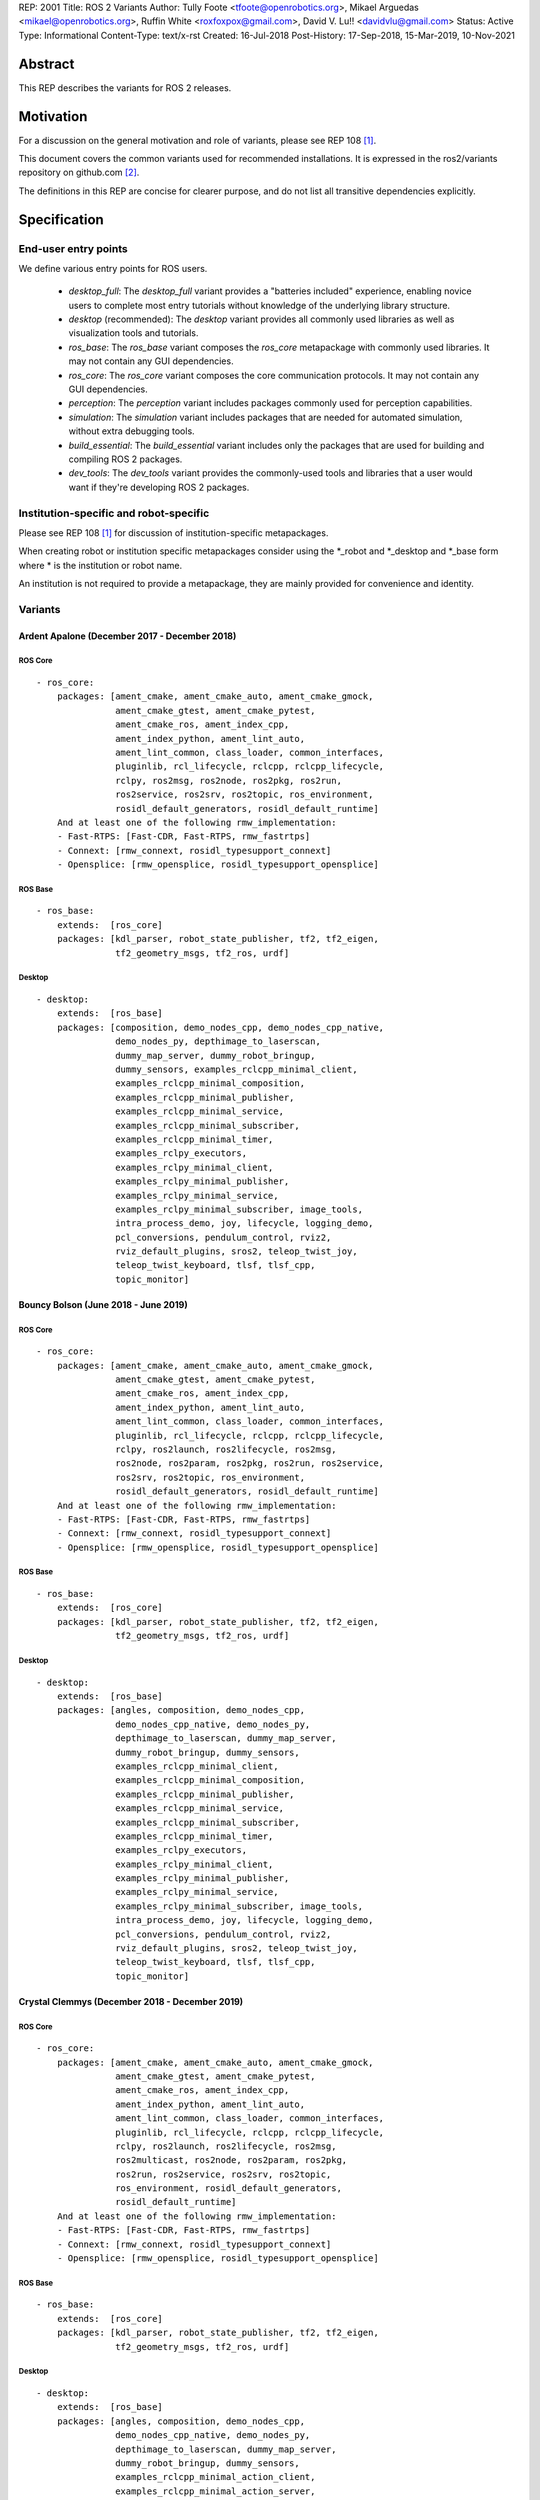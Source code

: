 REP: 2001
Title: ROS 2 Variants
Author: Tully Foote <tfoote@openrobotics.org>, Mikael Arguedas <mikael@openrobotics.org>, Ruffin White <roxfoxpox@gmail.com>, David V. Lu!! <davidvlu@gmail.com>
Status: Active
Type: Informational
Content-Type: text/x-rst
Created: 16-Jul-2018
Post-History: 17-Sep-2018, 15-Mar-2019, 10-Nov-2021


Abstract
========

This REP describes the variants for ROS 2 releases.


Motivation
==========

For a discussion on the general motivation and role of variants,
please see REP 108 [1]_.

This document covers the common variants used for recommended
installations.
It is expressed in the ros2/variants repository on github.com [2]_.

The definitions in this REP are concise for clearer purpose, and do not list all transitive dependencies explicitly.


Specification
=============

End-user entry points
---------------------

We define various entry points for ROS users.

 * `desktop_full`: The `desktop_full` variant provides a "batteries included" experience, enabling novice users to complete most entry tutorials without knowledge of the underlying library structure.
 * `desktop` (recommended): The `desktop` variant provides all commonly used libraries as well as
   visualization tools and tutorials.
 * `ros_base`: The `ros_base` variant composes the `ros_core` metapackage with commonly used libraries.
   It may not contain any GUI dependencies.
 * `ros_core`: The `ros_core` variant composes the core communication protocols.
   It may not contain any GUI dependencies.
 * `perception`: The `perception` variant includes packages commonly used for perception capabilities.
 * `simulation`: The `simulation` variant includes packages that are needed for automated simulation,
   without extra debugging tools.
 * `build_essential`: The `build_essential` variant includes only the packages that are used for building and compiling ROS 2 packages.
 * `dev_tools`: The `dev_tools` variant provides the commonly-used tools and libraries that a user would want if they're developing ROS 2 packages.


Institution-specific and robot-specific
---------------------------------------

Please see REP 108 [1]_ for discussion of institution-specific
metapackages.

When creating robot or institution specific metapackages consider
using the \*_robot and \*_desktop and \*_base form where * is the
institution or robot name.

An institution is not required to provide a metapackage, they are
mainly provided for convenience and identity.


Variants
--------

Ardent Apalone (December 2017 - December 2018)
^^^^^^^^^^^^^^^^^^^^^^^^^^^^^^^^^^^^^^^^^^^^^^

ROS Core
""""""""

::

  - ros_core:
      packages: [ament_cmake, ament_cmake_auto, ament_cmake_gmock,
                 ament_cmake_gtest, ament_cmake_pytest,
                 ament_cmake_ros, ament_index_cpp,
                 ament_index_python, ament_lint_auto,
                 ament_lint_common, class_loader, common_interfaces,
                 pluginlib, rcl_lifecycle, rclcpp, rclcpp_lifecycle,
                 rclpy, ros2msg, ros2node, ros2pkg, ros2run,
                 ros2service, ros2srv, ros2topic, ros_environment,
                 rosidl_default_generators, rosidl_default_runtime]
      And at least one of the following rmw_implementation:
      - Fast-RTPS: [Fast-CDR, Fast-RTPS, rmw_fastrtps]
      - Connext: [rmw_connext, rosidl_typesupport_connext]
      - Opensplice: [rmw_opensplice, rosidl_typesupport_opensplice]


ROS Base
""""""""

::

  - ros_base:
      extends:  [ros_core]
      packages: [kdl_parser, robot_state_publisher, tf2, tf2_eigen,
                 tf2_geometry_msgs, tf2_ros, urdf]


Desktop
"""""""

::

  - desktop:
      extends:  [ros_base]
      packages: [composition, demo_nodes_cpp, demo_nodes_cpp_native,
                 demo_nodes_py, depthimage_to_laserscan,
                 dummy_map_server, dummy_robot_bringup,
                 dummy_sensors, examples_rclcpp_minimal_client,
                 examples_rclcpp_minimal_composition,
                 examples_rclcpp_minimal_publisher,
                 examples_rclcpp_minimal_service,
                 examples_rclcpp_minimal_subscriber,
                 examples_rclcpp_minimal_timer,
                 examples_rclpy_executors,
                 examples_rclpy_minimal_client,
                 examples_rclpy_minimal_publisher,
                 examples_rclpy_minimal_service,
                 examples_rclpy_minimal_subscriber, image_tools,
                 intra_process_demo, joy, lifecycle, logging_demo,
                 pcl_conversions, pendulum_control, rviz2,
                 rviz_default_plugins, sros2, teleop_twist_joy,
                 teleop_twist_keyboard, tlsf, tlsf_cpp,
                 topic_monitor]


Bouncy Bolson (June 2018 - June 2019)
^^^^^^^^^^^^^^^^^^^^^^^^^^^^^^^^^^^^^

ROS Core
""""""""

::

  - ros_core:
      packages: [ament_cmake, ament_cmake_auto, ament_cmake_gmock,
                 ament_cmake_gtest, ament_cmake_pytest,
                 ament_cmake_ros, ament_index_cpp,
                 ament_index_python, ament_lint_auto,
                 ament_lint_common, class_loader, common_interfaces,
                 pluginlib, rcl_lifecycle, rclcpp, rclcpp_lifecycle,
                 rclpy, ros2launch, ros2lifecycle, ros2msg,
                 ros2node, ros2param, ros2pkg, ros2run, ros2service,
                 ros2srv, ros2topic, ros_environment,
                 rosidl_default_generators, rosidl_default_runtime]
      And at least one of the following rmw_implementation:
      - Fast-RTPS: [Fast-CDR, Fast-RTPS, rmw_fastrtps]
      - Connext: [rmw_connext, rosidl_typesupport_connext]
      - Opensplice: [rmw_opensplice, rosidl_typesupport_opensplice]


ROS Base
""""""""

::

  - ros_base:
      extends:  [ros_core]
      packages: [kdl_parser, robot_state_publisher, tf2, tf2_eigen,
                 tf2_geometry_msgs, tf2_ros, urdf]


Desktop
"""""""

::

  - desktop:
      extends:  [ros_base]
      packages: [angles, composition, demo_nodes_cpp,
                 demo_nodes_cpp_native, demo_nodes_py,
                 depthimage_to_laserscan, dummy_map_server,
                 dummy_robot_bringup, dummy_sensors,
                 examples_rclcpp_minimal_client,
                 examples_rclcpp_minimal_composition,
                 examples_rclcpp_minimal_publisher,
                 examples_rclcpp_minimal_service,
                 examples_rclcpp_minimal_subscriber,
                 examples_rclcpp_minimal_timer,
                 examples_rclpy_executors,
                 examples_rclpy_minimal_client,
                 examples_rclpy_minimal_publisher,
                 examples_rclpy_minimal_service,
                 examples_rclpy_minimal_subscriber, image_tools,
                 intra_process_demo, joy, lifecycle, logging_demo,
                 pcl_conversions, pendulum_control, rviz2,
                 rviz_default_plugins, sros2, teleop_twist_joy,
                 teleop_twist_keyboard, tlsf, tlsf_cpp,
                 topic_monitor]


Crystal Clemmys (December 2018 - December 2019)
^^^^^^^^^^^^^^^^^^^^^^^^^^^^^^^^^^^^^^^^^^^^^^^

ROS Core
""""""""

::

  - ros_core:
      packages: [ament_cmake, ament_cmake_auto, ament_cmake_gmock,
                 ament_cmake_gtest, ament_cmake_pytest,
                 ament_cmake_ros, ament_index_cpp,
                 ament_index_python, ament_lint_auto,
                 ament_lint_common, class_loader, common_interfaces,
                 pluginlib, rcl_lifecycle, rclcpp, rclcpp_lifecycle,
                 rclpy, ros2launch, ros2lifecycle, ros2msg,
                 ros2multicast, ros2node, ros2param, ros2pkg,
                 ros2run, ros2service, ros2srv, ros2topic,
                 ros_environment, rosidl_default_generators,
                 rosidl_default_runtime]
      And at least one of the following rmw_implementation:
      - Fast-RTPS: [Fast-CDR, Fast-RTPS, rmw_fastrtps]
      - Connext: [rmw_connext, rosidl_typesupport_connext]
      - Opensplice: [rmw_opensplice, rosidl_typesupport_opensplice]


ROS Base
""""""""

::

  - ros_base:
      extends:  [ros_core]
      packages: [kdl_parser, robot_state_publisher, tf2, tf2_eigen,
                 tf2_geometry_msgs, tf2_ros, urdf]


Desktop
"""""""

::

  - desktop:
      extends:  [ros_base]
      packages: [angles, composition, demo_nodes_cpp,
                 demo_nodes_cpp_native, demo_nodes_py,
                 depthimage_to_laserscan, dummy_map_server,
                 dummy_robot_bringup, dummy_sensors,
                 examples_rclcpp_minimal_action_client,
                 examples_rclcpp_minimal_action_server,
                 examples_rclcpp_minimal_client,
                 examples_rclcpp_minimal_composition,
                 examples_rclcpp_minimal_publisher,
                 examples_rclcpp_minimal_service,
                 examples_rclcpp_minimal_subscriber,
                 examples_rclcpp_minimal_timer,
                 examples_rclpy_executors,
                 examples_rclpy_minimal_client,
                 examples_rclpy_minimal_publisher,
                 examples_rclpy_minimal_service,
                 examples_rclpy_minimal_subscriber, image_tools,
                 intra_process_demo, joy, lifecycle, logging_demo,
                 pcl_conversions, pendulum_control, rviz2,
                 rviz_default_plugins, sros2, teleop_twist_joy,
                 teleop_twist_keyboard, tlsf, tlsf_cpp,
                 topic_monitor]


Dashing Diademata (May 2019 - May 2021)
^^^^^^^^^^^^^^^^^^^^^^^^^^^^^^^^^^^^^^^

ROS Core
""""""""

::

  - ros_core:
      packages: [ament_cmake, ament_cmake_auto, ament_cmake_gmock,
                 ament_cmake_gtest, ament_cmake_pytest,
                 ament_cmake_ros, ament_index_cpp,
                 ament_index_python, ament_lint_auto,
                 ament_lint_common, class_loader, common_interfaces,
                 pluginlib, rcl_lifecycle, rclcpp, rclcpp_lifecycle,
                 rclpy, ros2action, ros2component, ros2launch,
                 ros2lifecycle, ros2msg, ros2multicast, ros2node,
                 ros2param, ros2pkg, ros2run, ros2service, ros2srv,
                 ros2topic, ros_environment,
                 rosidl_default_generators, rosidl_default_runtime,
                 sros2, sros2_cmake]
      And at least one of the following rmw_implementation:
      - Fast-RTPS: [Fast-CDR, Fast-RTPS, rmw_fastrtps]
      - Connext: [rmw_connext, rosidl_typesupport_connext]
      - Opensplice: [rmw_opensplice, rosidl_typesupport_opensplice]


ROS Base
""""""""

::

  - ros_base:
      extends:  [ros_core]
      packages: [kdl_parser, robot_state_publisher, tf2, tf2_eigen,
                 tf2_geometry_msgs, tf2_kdl, tf2_ros, urdf]


Desktop
"""""""

::

  - desktop:
      extends:  [ros_base]
      packages: [action_tutorials, angles, composition,
                 demo_nodes_cpp, demo_nodes_cpp_native,
                 demo_nodes_py, depthimage_to_laserscan,
                 dummy_map_server, dummy_robot_bringup,
                 dummy_sensors,
                 examples_rclcpp_minimal_action_client,
                 examples_rclcpp_minimal_action_server,
                 examples_rclcpp_minimal_client,
                 examples_rclcpp_minimal_composition,
                 examples_rclcpp_minimal_publisher,
                 examples_rclcpp_minimal_service,
                 examples_rclcpp_minimal_subscriber,
                 examples_rclcpp_minimal_timer,
                 examples_rclpy_executors,
                 examples_rclpy_minimal_action_client,
                 examples_rclpy_minimal_action_server,
                 examples_rclpy_minimal_client,
                 examples_rclpy_minimal_publisher,
                 examples_rclpy_minimal_service,
                 examples_rclpy_minimal_subscriber, image_tools,
                 intra_process_demo, joy, lifecycle, logging_demo,
                 pcl_conversions, pendulum_control, pendulum_msgs,
                 quality_of_service_demo_cpp,
                 quality_of_service_demo_py, rqt_common_plugins,
                 rviz2, rviz_default_plugins, teleop_twist_joy,
                 teleop_twist_keyboard, tlsf, tlsf_cpp,
                 topic_monitor, turtlesim]


Eloquent Elusor (November 2019 - November 2020)
^^^^^^^^^^^^^^^^^^^^^^^^^^^^^^^^^^^^^^^^^^^^^^^

ROS Core
""""""""

::

  - ros_core:
      packages: [ament_cmake, ament_cmake_auto, ament_cmake_gmock,
                 ament_cmake_gtest, ament_cmake_pytest,
                 ament_cmake_ros, ament_index_cpp,
                 ament_index_python, ament_lint_auto,
                 ament_lint_common, class_loader, common_interfaces,
                 pluginlib, rcl_lifecycle, rclcpp, rclcpp_lifecycle,
                 rclpy, ros2action, ros2component, ros2doctor,
                 ros2interface, ros2launch, ros2lifecycle, ros2msg,
                 ros2multicast, ros2node, ros2param, ros2pkg,
                 ros2run, ros2service, ros2srv, ros2topic,
                 ros_environment, rosidl_default_generators,
                 rosidl_default_runtime, sros2, sros2_cmake]
      And at least one of the following rmw_implementation:
      - Fast-RTPS: [Fast-CDR, Fast-RTPS, rmw_fastrtps]
      - Connext: [rmw_connext, rosidl_typesupport_connext]
      - Opensplice: [rmw_opensplice, rosidl_typesupport_opensplice]


ROS Base
""""""""

::

  - ros_base:
      extends:  [ros_core]
      packages: [geometry2, kdl_parser, robot_state_publisher, urdf]


Desktop
"""""""

::

  - desktop:
      extends:  [ros_base]
      packages: [action_tutorials_cpp, action_tutorials_interfaces,
                 action_tutorials_py, angles, composition,
                 demo_nodes_cpp, demo_nodes_cpp_native,
                 demo_nodes_py, depthimage_to_laserscan,
                 dummy_map_server, dummy_robot_bringup,
                 dummy_sensors,
                 examples_rclcpp_minimal_action_client,
                 examples_rclcpp_minimal_action_server,
                 examples_rclcpp_minimal_client,
                 examples_rclcpp_minimal_composition,
                 examples_rclcpp_minimal_publisher,
                 examples_rclcpp_minimal_service,
                 examples_rclcpp_minimal_subscriber,
                 examples_rclcpp_minimal_timer,
                 examples_rclpy_executors,
                 examples_rclpy_minimal_action_client,
                 examples_rclpy_minimal_action_server,
                 examples_rclpy_minimal_client,
                 examples_rclpy_minimal_publisher,
                 examples_rclpy_minimal_service,
                 examples_rclpy_minimal_subscriber, image_tools,
                 intra_process_demo, joy, lifecycle, logging_demo,
                 pcl_conversions, pendulum_control, pendulum_msgs,
                 quality_of_service_demo_cpp,
                 quality_of_service_demo_py, rqt_common_plugins,
                 rviz2, rviz_default_plugins, teleop_twist_joy,
                 teleop_twist_keyboard, tlsf, tlsf_cpp,
                 topic_monitor, turtlesim]


Foxy Fitzroy (May 2020 - May 2023)
^^^^^^^^^^^^^^^^^^^^^^^^^^^^^^^^^^

ROS Core
""""""""

::

  - ros_core:
      packages: [ament_cmake, ament_cmake_auto, ament_cmake_gmock,
                 ament_cmake_gtest, ament_cmake_pytest,
                 ament_cmake_ros, ament_index_cpp,
                 ament_index_python, ament_lint_auto,
                 ament_lint_common, class_loader, common_interfaces,
                 launch, launch_ros, launch_testing,
                 launch_testing_ament_cmake, launch_testing_ros,
                 launch_xml, launch_yaml, pluginlib, rcl_lifecycle,
                 rclcpp, rclcpp_lifecycle, rclpy, ros2action,
                 ros2component, ros2doctor, ros2interface,
                 ros2launch, ros2lifecycle, ros2multicast, ros2node,
                 ros2param, ros2pkg, ros2run, ros2service,
                 ros2topic, ros_environment,
                 rosidl_default_generators, rosidl_default_runtime,
                 sros2, sros2_cmake]
      And at least one of the following rmw_implementation:
      - Fast-RTPS: [Fast-CDR, Fast-RTPS, rmw_fastrtps]
      - CycloneDDS: [cyclonedds, rmw_cyclonedds]
      - Connext: [rmw_connext, rosidl_typesupport_connext]


ROS Base
""""""""

::

  - ros_base:
      extends:  [ros_core]
      packages: [geometry2, kdl_parser, robot_state_publisher,
                 rosbag2, urdf]


Desktop
"""""""

::

  - desktop:
      extends:  [ros_base]
      packages: [action_tutorials_cpp, action_tutorials_interfaces,
                 action_tutorials_py, angles, composition,
                 demo_nodes_cpp, demo_nodes_cpp_native,
                 demo_nodes_py, depthimage_to_laserscan,
                 dummy_map_server, dummy_robot_bringup,
                 dummy_sensors,
                 examples_rclcpp_minimal_action_client,
                 examples_rclcpp_minimal_action_server,
                 examples_rclcpp_minimal_client,
                 examples_rclcpp_minimal_composition,
                 examples_rclcpp_minimal_publisher,
                 examples_rclcpp_minimal_service,
                 examples_rclcpp_minimal_subscriber,
                 examples_rclcpp_minimal_timer,
                 examples_rclcpp_multithreaded_executor,
                 examples_rclpy_executors,
                 examples_rclpy_minimal_action_client,
                 examples_rclpy_minimal_action_server,
                 examples_rclpy_minimal_client,
                 examples_rclpy_minimal_publisher,
                 examples_rclpy_minimal_service,
                 examples_rclpy_minimal_subscriber, image_tools,
                 intra_process_demo, joy, lifecycle, logging_demo,
                 pcl_conversions, pendulum_control, pendulum_msgs,
                 quality_of_service_demo_cpp,
                 quality_of_service_demo_py, rqt_common_plugins,
                 rviz2, rviz_default_plugins, teleop_twist_joy,
                 teleop_twist_keyboard, tlsf, tlsf_cpp,
                 topic_monitor, turtlesim]


Galactic Geochelone (May 2021 - November 2022)
^^^^^^^^^^^^^^^^^^^^^^^^^^^^^^^^^^^^^^^^^^^^^^

ROS Core
""""""""

::

  - ros_core:
      packages: [ament_cmake, ament_cmake_auto, ament_cmake_gmock,
                 ament_cmake_gtest, ament_cmake_pytest,
                 ament_cmake_ros, ament_index_cpp,
                 ament_index_python, ament_lint_auto,
                 ament_lint_common, class_loader, common_interfaces,
                 launch, launch_ros, launch_testing,
                 launch_testing_ament_cmake, launch_testing_ros,
                 launch_xml, launch_yaml, pluginlib, rcl_lifecycle,
                 rclcpp, rclcpp_lifecycle, rclpy,
                 ros2cli_common_extensions, ros2launch,
                 ros_environment, rosidl_default_generators,
                 rosidl_default_runtime, sros2, sros2_cmake]
      And at least one of the following rmw_implementation:
      - Fast-RTPS: [Fast-CDR, Fast-RTPS, rmw_fastrtps]
      - CycloneDDS: [cyclonedds, rmw_cyclonedds]
      - Connext: [rmw_connextdds]


ROS Base
""""""""

::

  - ros_base:
      extends:  [ros_core]
      packages: [geometry2, kdl_parser, robot_state_publisher,
                 rosbag2, urdf]


Desktop
"""""""

::

  - desktop:
      extends:  [ros_base]
      packages: [action_tutorials_cpp, action_tutorials_interfaces,
                 action_tutorials_py, angles, composition,
                 demo_nodes_cpp, demo_nodes_cpp_native,
                 demo_nodes_py, depthimage_to_laserscan,
                 dummy_map_server, dummy_robot_bringup,
                 dummy_sensors,
                 examples_rclcpp_minimal_action_client,
                 examples_rclcpp_minimal_action_server,
                 examples_rclcpp_minimal_client,
                 examples_rclcpp_minimal_composition,
                 examples_rclcpp_minimal_publisher,
                 examples_rclcpp_minimal_service,
                 examples_rclcpp_minimal_subscriber,
                 examples_rclcpp_minimal_timer,
                 examples_rclcpp_multithreaded_executor,
                 examples_rclpy_executors,
                 examples_rclpy_minimal_action_client,
                 examples_rclpy_minimal_action_server,
                 examples_rclpy_minimal_client,
                 examples_rclpy_minimal_publisher,
                 examples_rclpy_minimal_service,
                 examples_rclpy_minimal_subscriber, image_tools,
                 intra_process_demo, joy, lifecycle, logging_demo,
                 pcl_conversions, pendulum_control, pendulum_msgs,
                 quality_of_service_demo_cpp,
                 quality_of_service_demo_py, rqt_common_plugins,
                 rviz2, rviz_default_plugins, teleop_twist_joy,
                 teleop_twist_keyboard, tlsf, tlsf_cpp,
                 topic_monitor, turtlesim]


Humble Hawksbill (May 2022 - Ongoing)
^^^^^^^^^^^^^^^^^^^^^^^^^^^^^^^^^^^^^

ROS Core
""""""""

::

  - ros_core:
      packages: [ament_cmake, ament_cmake_auto, ament_cmake_gmock,
                 ament_cmake_gtest, ament_cmake_pytest,
                 ament_cmake_ros, ament_index_cpp,
                 ament_index_python, ament_lint_auto,
                 ament_lint_common, class_loader, common_interfaces,
                 launch, launch_ros, launch_testing,
                 launch_testing_ament_cmake, launch_testing_ros,
                 launch_xml, launch_yaml, pluginlib, rcl_lifecycle,
                 rclcpp, rclcpp_action, rclcpp_lifecycle, rclpy,
                 ros2cli_common_extensions, ros2launch,
                 ros_environment, rosidl_default_generators,
                 rosidl_default_runtime, sros2, sros2_cmake]
      And at least one of the following rmw_implementation:
      - Fast-RTPS: [Fast-CDR, Fast-RTPS, rmw_fastrtps]
      - CycloneDDS: [cyclonedds, rmw_cyclonedds]
      - Connext: [rmw_connextdds]


ROS Base
""""""""

::

  - ros_base:
      extends:  [ros_core]
      packages: [geometry2, kdl_parser, robot_state_publisher,
                 rosbag2, urdf]


Desktop
"""""""

::

  - desktop:
      extends:  [ros_base]
      packages: [action_tutorials_cpp, action_tutorials_interfaces,
                 action_tutorials_py, angles, composition,
                 demo_nodes_cpp, demo_nodes_cpp_native,
                 demo_nodes_py, depthimage_to_laserscan,
                 dummy_map_server, dummy_robot_bringup,
                 dummy_sensors,
                 examples_rclcpp_minimal_action_client,
                 examples_rclcpp_minimal_action_server,
                 examples_rclcpp_minimal_client,
                 examples_rclcpp_minimal_composition,
                 examples_rclcpp_minimal_publisher,
                 examples_rclcpp_minimal_service,
                 examples_rclcpp_minimal_subscriber,
                 examples_rclcpp_minimal_timer,
                 examples_rclcpp_multithreaded_executor,
                 examples_rclpy_executors,
                 examples_rclpy_minimal_action_client,
                 examples_rclpy_minimal_action_server,
                 examples_rclpy_minimal_client,
                 examples_rclpy_minimal_publisher,
                 examples_rclpy_minimal_service,
                 examples_rclpy_minimal_subscriber, image_tools,
                 intra_process_demo, joy, lifecycle, logging_demo,
                 pcl_conversions, pendulum_control, pendulum_msgs,
                 quality_of_service_demo_cpp,
                 quality_of_service_demo_py, rqt_common_plugins,
                 rviz2, rviz_default_plugins, teleop_twist_joy,
                 teleop_twist_keyboard, tlsf, tlsf_cpp,
                 topic_monitor, turtlesim]

Perception
""""""""""

::

  - perception:
      extends:  [ros_base]
      packages: [image_common, image_pipeline, image_transport_plugins,
                 laser_filters, laser_geometry, perception_pcl,
                 vision_opencv]

Simulation
""""""""""

::

  - simulation:
      extends:  [ros_base]
      packages: [ros_ign_bridge, ros_ign_gazebo, ros_ign_image, ros_ign_interfaces]

Desktop Full
""""""""""""

::

  - desktop_full:
      extends:  [desktop]
      packages: [perception, simulation, ros_ign_gazebo_demos]


Rolling Ridley (June 2020 - Ongoing)
^^^^^^^^^^^^^^^^^^^^^^^^^^^^^^^^^^^^

ROS Core
""""""""

::

  - ros_core:
      packages: [ament_cmake, ament_cmake_auto, ament_cmake_gmock,
                 ament_cmake_gtest, ament_cmake_pytest,
                 ament_cmake_ros, ament_index_cpp,
                 ament_index_python, ament_lint_auto,
                 ament_lint_common, class_loader, common_interfaces,
                 launch, launch_ros, launch_testing,
                 launch_testing_ament_cmake, launch_testing_ros,
                 launch_xml, launch_yaml, pluginlib, rcl_lifecycle,
                 rclcpp, rclcpp_action, rclcpp_lifecycle, rclpy,
                 ros2cli_common_extensions, ros2launch,
                 ros_environment, rosidl_default_generators,
                 rosidl_default_runtime, sros2, sros2_cmake]
      And at least one of the following rmw_implementation:
      - Fast-RTPS: [Fast-CDR, Fast-RTPS, rmw_fastrtps]
      - CycloneDDS: [cyclonedds, rmw_cyclonedds]
      - Connext: [rmw_connextdds]


ROS Base
""""""""

::

  - ros_base:
      extends:  [ros_core]
      packages: [geometry2, kdl_parser, robot_state_publisher,
                 rosbag2, urdf]


Desktop
"""""""

::

  - desktop:
      extends:  [ros_base]
      packages: [action_tutorials_cpp, action_tutorials_interfaces,
                 action_tutorials_py, angles, composition,
                 demo_nodes_cpp, demo_nodes_cpp_native,
                 demo_nodes_py, depthimage_to_laserscan,
                 dummy_map_server, dummy_robot_bringup,
                 dummy_sensors,
                 examples_rclcpp_minimal_action_client,
                 examples_rclcpp_minimal_action_server,
                 examples_rclcpp_minimal_client,
                 examples_rclcpp_minimal_composition,
                 examples_rclcpp_minimal_publisher,
                 examples_rclcpp_minimal_service,
                 examples_rclcpp_minimal_subscriber,
                 examples_rclcpp_minimal_timer,
                 examples_rclcpp_multithreaded_executor,
                 examples_rclpy_executors,
                 examples_rclpy_minimal_action_client,
                 examples_rclpy_minimal_action_server,
                 examples_rclpy_minimal_client,
                 examples_rclpy_minimal_publisher,
                 examples_rclpy_minimal_service,
                 examples_rclpy_minimal_subscriber, image_tools,
                 intra_process_demo, joy, lifecycle, logging_demo,
                 pcl_conversions, pendulum_control, pendulum_msgs,
                 quality_of_service_demo_cpp,
                 quality_of_service_demo_py, rqt_common_plugins,
                 rviz2, rviz_default_plugins, teleop_twist_joy,
                 teleop_twist_keyboard, tlsf, tlsf_cpp,
                 topic_monitor, turtlesim]

Perception
""""""""""

::

  - perception:
      extends:  [ros_base]
      packages: [image_common, image_pipeline, image_transport_plugins,
                 laser_filters, laser_geometry, perception_pcl,
                 vision_opencv]

Simulation
""""""""""

::

  - simulation:
      extends:  [ros_base]
      packages: [ros_ign_bridge, ros_ign_gazebo, ros_ign_image, ros_ign_interfaces]

Build Essential
"""""""""""""""

::

 - build_essential:
      packages: [cmake, git, python3-colcon-common-extensions, python3-rosdep,
                 python3-setuptools, wget]

Dev Tools
"""""""""

::

  - dev_tools:
      extends:  [build_essential]
      packages: [python3-flake8, python3-pip, python3-pytest,
                 python3-pytest-cov, python3-vcstool]

Desktop Full
""""""""""""

::

  - desktop_full:
      extends:  [desktop]
      packages: [perception, simulation, ros_ign_gazebo_demos, dev_tools]


References
==========

.. [1] REP 108: Diamondback Variants
   (http://www.ros.org/reps/rep-0108.html)

.. [2] ROS Variants Repository
   (https://github.com/ros2/variants)


Copyright
=========

This document has been placed in the public domain.


..
   Local Variables:
   mode: indented-text
   indent-tabs-mode: nil
   sentence-end-double-space: t
   fill-column: 70
   coding: utf-8
   End:
